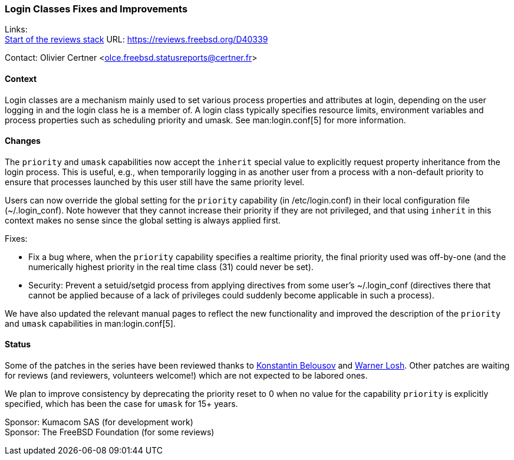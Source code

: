 === Login Classes Fixes and Improvements

Links: +
link:https://reviews.freebsd.org/D40339[Start of the reviews stack] URL: link:https://reviews.freebsd.org/D40339[]

Contact: Olivier Certner <olce.freebsd.statusreports@certner.fr>

==== Context

Login classes are a mechanism mainly used to set various process properties and attributes at login, depending on the user logging in and the login class he is a member of.
A login class typically specifies resource limits, environment variables and process properties such as scheduling priority and umask.
See man:login.conf[5] for more information.

==== Changes

The `priority` and `umask` capabilities now accept the `inherit` special value to explicitly request property inheritance from the login process.
This is useful, e.g.,  when temporarily logging in as another user from a process with a non-default priority to ensure that processes launched by this user still have the same priority level.

Users can now override the global setting for the `priority` capability (in [.filename]#/etc/login.conf#) in their local configuration file ([.filename]#~/.login_conf#).
Note however that they cannot increase their priority if they are not privileged, and that using `inherit` in this context makes no sense since the global setting is always applied first.

Fixes:

- Fix a bug where, when the `priority` capability specifies a realtime priority, the final priority used was off-by-one (and the numerically highest priority in the real time class (31) could never be set).
- Security: Prevent a setuid/setgid process from applying directives from some user's [.filename]#~/.login_conf# (directives there that cannot be applied because of a lack of privileges could suddenly become applicable in such a process).

We have also updated the relevant manual pages to reflect the new functionality and improved the description of the `priority` and `umask` capabilities in man:login.conf[5].

==== Status

Some of the patches in the series have been reviewed thanks to mailto:kib@FreeBSD.org[Konstantin Belousov] and mailto:imp@FreeBSD.org[Warner Losh].
Other patches are waiting for reviews (and reviewers, volunteers welcome!) which are not expected to be labored ones.

We plan to improve consistency by deprecating the priority reset to 0 when no value for the capability `priority` is explicitly specified, which has been the case for `umask` for 15+ years.

Sponsor: Kumacom SAS (for development work) +
Sponsor: The FreeBSD Foundation (for some reviews)
